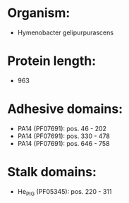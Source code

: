 * Organism:
- Hymenobacter gelipurpurascens
* Protein length:
- 963
* Adhesive domains:
- PA14 (PF07691): pos. 46 - 202
- PA14 (PF07691): pos. 330 - 478
- PA14 (PF07691): pos. 646 - 758
* Stalk domains:
- He_PIG (PF05345): pos. 220 - 311

